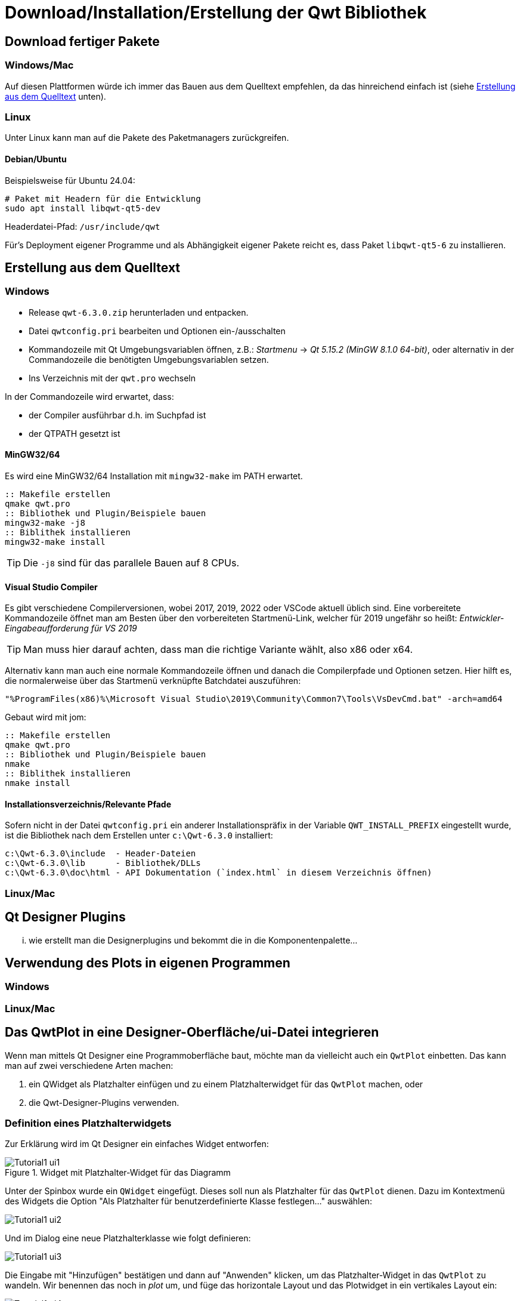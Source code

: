 :imagesdir: ../images

<<<
[[sec:building]]
# Download/Installation/Erstellung der Qwt Bibliothek

## Download fertiger Pakete

### Windows/Mac

Auf diesen Plattformen würde ich immer das Bauen aus dem Quelltext empfehlen, da das hinreichend einfach ist (siehe <<sec:buildingFromSource>> unten).

### Linux

Unter Linux kann man auf die Pakete des Paketmanagers zurückgreifen.

#### Debian/Ubuntu

Beispielsweise für Ubuntu 24.04:

```sh
# Paket mit Headern für die Entwicklung
sudo apt install libqwt-qt5-dev 
```

Headerdatei-Pfad:  `/usr/include/qwt`

Für's Deployment eigener Programme und als Abhängigkeit eigener Pakete reicht es, dass Paket  `libqwt-qt5-6` zu installieren.



[[sec:buildingFromSource]]
## Erstellung aus dem Quelltext

### Windows

- Release `qwt-6.3.0.zip`  herunterladen und entpacken.
- Datei `qwtconfig.pri` bearbeiten und Optionen ein-/ausschalten
- Kommandozeile mit Qt Umgebungsvariablen öffnen, z.B.: _Startmenu_ -> _Qt 5.15.2 (MinGW 8.1.0 64-bit)_, oder alternativ in der Commandozeile die benötigten Umgebungsvariablen setzen.
- Ins Verzeichnis mit der `qwt.pro` wechseln


In der Commandozeile wird erwartet, dass:

- der Compiler ausführbar d.h. im Suchpfad ist
- der QTPATH gesetzt ist

#### MinGW32/64

Es wird eine MinGW32/64 Installation mit `mingw32-make` im PATH erwartet.

```bat
:: Makefile erstellen
qmake qwt.pro
:: Bibliothek und Plugin/Beispiele bauen
mingw32-make -j8
:: Biblithek installieren
mingw32-make install
``` 

[TIP]
====
Die `-j8` sind für das parallele Bauen auf 8 CPUs.
====


#### Visual Studio Compiler

Es gibt verschiedene Compilerversionen, wobei 2017, 2019, 2022 oder VSCode aktuell üblich sind. 
Eine vorbereitete Kommandozeile öffnet man am Besten über den vorbereiteten Startmenü-Link, welcher für 2019 ungefähr so heißt: _Entwickler-Eingabeaufforderung für VS 2019_

[TIP]
====
Man muss hier darauf achten, dass man die richtige Variante wählt, also x86 oder x64.
====

Alternativ kann man auch eine normale Kommandozeile öffnen und danach die Compilerpfade und Optionen setzen. 
Hier hilft es, die normalerweise über das Startmenü verknüpfte Batchdatei auszuführen:

```bat
"%ProgramFiles(x86)%\Microsoft Visual Studio\2019\Community\Common7\Tools\VsDevCmd.bat" -arch=amd64
```

Gebaut wird mit jom:

```bat
:: Makefile erstellen
qmake qwt.pro
:: Bibliothek und Plugin/Beispiele bauen
nmake 
:: Biblithek installieren
nmake install
``` 


#### Installationsverzeichnis/Relevante Pfade

Sofern nicht in der Datei `qwtconfig.pri` ein anderer Installationspräfix in der Variable `QWT_INSTALL_PREFIX` eingestellt wurde, ist die Bibliothek nach dem Erstellen unter `c:\Qwt-6.3.0` installiert:

  c:\Qwt-6.3.0\include  - Header-Dateien
  c:\Qwt-6.3.0\lib      - Bibliothek/DLLs
  c:\Qwt-6.3.0\doc\html - API Dokumentation (`index.html` in diesem Verzeichnis öffnen)




### Linux/Mac

[[sec:designerPlugins]]
## Qt Designer Plugins

... wie erstellt man die Designerplugins und bekommt die in die Komponentenpalette...

## Verwendung des Plots in eigenen Programmen


### Windows

### Linux/Mac


[[sec:usingQwtPlot]]
## Das QwtPlot in eine Designer-Oberfläche/ui-Datei integrieren

Wenn man mittels Qt Designer eine Programmoberfläche baut, möchte man da vielleicht auch ein `QwtPlot` einbetten. Das kann man auf zwei verschiedene Arten machen:

a. ein QWidget als Platzhalter einfügen und zu einem Platzhalterwidget für das `QwtPlot` machen, oder
b. die Qwt-Designer-Plugins verwenden.

### Definition eines Platzhalterwidgets

Zur Erklärung wird im Qt Designer ein einfaches Widget entworfen:

.Widget mit Platzhalter-Widget für das Diagramm
image::Tutorial1_ui1.png[pdfwidth=8cm]

Unter der Spinbox wurde ein `QWidget` eingefügt. Dieses soll nun als Platzhalter für das `QwtPlot` dienen. Dazu im Kontextmenü des Widgets die Option "Als Platzhalter für benutzerdefinierte Klasse festlegen..." auswählen:

image::Tutorial1_ui2.png[pdfwidth=6cm]

Und im Dialog eine neue Platzhalterklasse wie folgt definieren:

image::Tutorial1_ui3.png[pdfwidth=6cm]

Die Eingabe mit "Hinzufügen" bestätigen und dann auf "Anwenden" klicken, um das Platzhalter-Widget in das `QwtPlot` zu wandeln. Wir benennen das noch in _plot_ um, und füge das horizontale Layout und das Plotwidget in ein vertikales Layout ein:

image::Tutorial1_ui4.png[pdfwidth=8cm]

Damit sich das Plotwidget den ganzen vertikalen Platz schnappt, wählt man das Top-Level Widget aus und scrollt in der Eigenschaftsleiste bis nach unten zu den Einstellungen für das vertikale Layout. Dort gibt man bei den Stretch-Faktoren "0,1" ein, wodurch sich das 2. Widget im Layout (das Plot) komplett ausdehnt.

### Verwendung der Designer-Plugins

Dazu muss man die QtDesigner-Plugins zunächst erstellen und integrieren. 

TODO :

Wenn man die erstmal installiert hat, kann man ein `QwtPlot` direkt aus der Komponentenpalette in den Entwurf zeihen und ist fertig.

